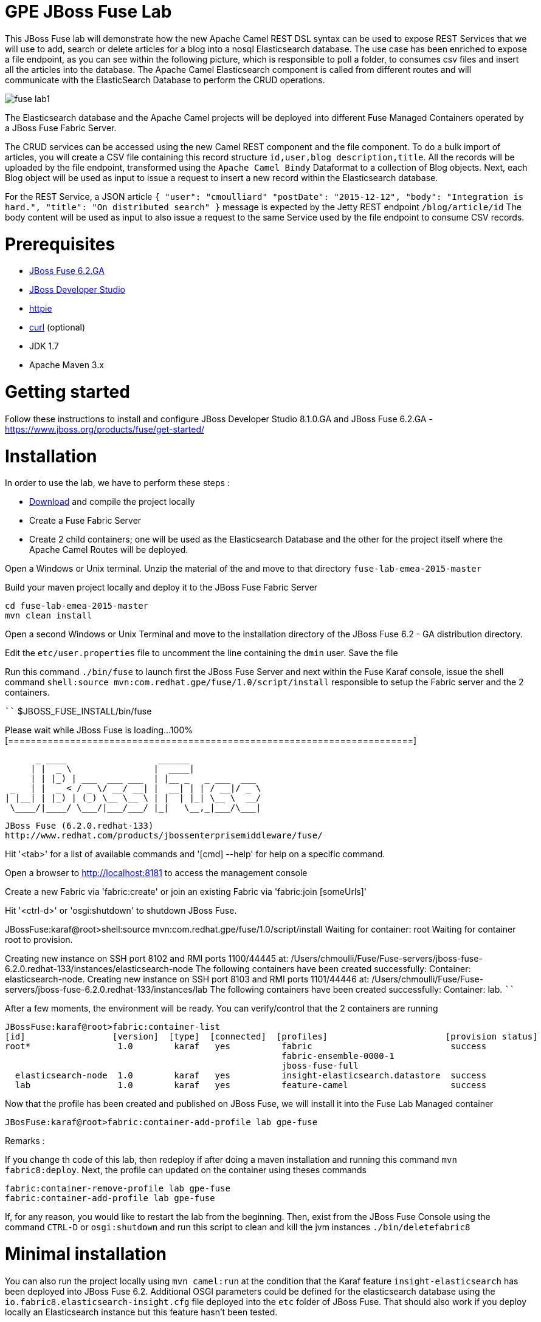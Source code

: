# GPE JBoss Fuse Lab

This JBoss Fuse lab will demonstrate how the new Apache Camel REST DSL syntax can be used to expose REST Services that we will use to add, search or delete
articles for a blog into a nosql Elasticsearch database. The use case has been enriched to expose a file endpoint, as you can see within the following picture, which
is responsible to poll a folder, to consumes csv files and insert all the articles into the database. The Apache Camel Elasticsearch component is called from different routes
and will communicate with the ElasticSearch Database to perform the CRUD operations.

image::images/fuse-lab1.png[]

The Elasticsearch database and the Apache Camel projects will be deployed into different Fuse Managed Containers operated by a JBoss Fuse Fabric Server.

The CRUD services can be accessed using the new Camel REST component and the file component. To do a bulk import of articles, you will create a CSV file containing this
record structure `id,user,blog description,title`. All the records will be uploaded by the file endpoint, transformed using the `Apache Camel Bindy` Dataformat to a collection of Blog objects.
Next, each Blog object will be used as input to issue a request to insert a new record within the Elasticsearch database.

For the REST Service, a JSON article `{ "user": "cmoulliard" "postDate": "2015-12-12", "body": "Integration is hard.", "title": "On distributed search" }` message is expected by the Jetty REST endpoint `/blog/article/id`
The body content will be used as input to also issue a request to the same Service used by the file endpoint to consume CSV records.

# Prerequisites

- http://www.jboss.org/download-manager/file/jboss-fuse-6.2.0.GA-full_zip.zip[JBoss Fuse 6.2.GA]
- http://www.jboss.org/download-manager/file/jboss-devstudio-8.1.0.GA-standalone_jar.jar[JBoss Developer Studio]
- https://github.com/jkbrzt/httpie[httpie]
- http://curl.haxx.se/download.html[curl] (optional)
- JDK 1.7
- Apache Maven 3.x

# Getting started

Follow these instructions to install and configure JBoss Developer Studio 8.1.0.GA and JBoss Fuse 6.2.GA - https://www.jboss.org/products/fuse/get-started/

# Installation

In order to use the lab, we have to perform these steps :

 - https://github.com/gpe-mw-training/fuse-lab-emea-2015/archive/master.zip[Download] and compile the project locally
 - Create a Fuse Fabric Server
 - Create 2 child containers; one will be used as the Elasticsearch Database and the other for the project itself where the Apache Camel Routes will be deployed.

Open a Windows or Unix terminal. Unzip the material of the and move to that directory `fuse-lab-emea-2015-master`

Build your maven project locally and deploy it to the JBoss Fuse Fabric Server

```
cd fuse-lab-emea-2015-master
mvn clean install
```

Open a second Windows or Unix Terminal and move to the installation directory of the JBoss Fuse 6.2 - GA distribution directory.

Edit the `etc/user.properties` file to uncomment the line containing the `dmin` user. Save the file

Run this command `./bin/fuse` to launch first the JBoss Fuse Server and next within the Fuse Karaf console, issue the shell command `shell:source mvn:com.redhat.gpe/fuse/1.0/script/install` responsible to setup the Fabric
server and the 2 containers.

````
$JBOSS_FUSE_INSTALL/bin/fuse

Please wait while JBoss Fuse is loading...
100% [========================================================================]

      _ ____                  ______
     | |  _ \                |  ____|
     | | |_) | ___  ___ ___  | |__ _   _ ___  ___
 _   | |  _ < / _ \/ __/ __| |  __| | | / __|/ _ \
| |__| | |_) | (_) \__ \__ \ | |  | |_| \__ \  __/
 \____/|____/ \___/|___/___/ |_|   \__,_|___/\___|

  JBoss Fuse (6.2.0.redhat-133)
  http://www.redhat.com/products/jbossenterprisemiddleware/fuse/

Hit '<tab>' for a list of available commands
and '[cmd] --help' for help on a specific command.

Open a browser to http://localhost:8181 to access the management console

Create a new Fabric via 'fabric:create'
or join an existing Fabric via 'fabric:join [someUrls]'

Hit '<ctrl-d>' or 'osgi:shutdown' to shutdown JBoss Fuse.

JBossFuse:karaf@root>shell:source mvn:com.redhat.gpe/fuse/1.0/script/install
Waiting for container: root
Waiting for container root to provision.

Creating new instance on SSH port 8102 and RMI ports 1100/44445 at: /Users/chmoulli/Fuse/Fuse-servers/jboss-fuse-6.2.0.redhat-133/instances/elasticsearch-node
The following containers have been created successfully:
	Container: elasticsearch-node.
Creating new instance on SSH port 8103 and RMI ports 1101/44446 at: /Users/chmoulli/Fuse/Fuse-servers/jboss-fuse-6.2.0.redhat-133/instances/lab
The following containers have been created successfully:
	Container: lab.
````

After a few moments, the environment will be ready. You can verify/control that the 2 containers are running

```
JBossFuse:karaf@root>fabric:container-list
[id]                 [version]  [type]  [connected]  [profiles]                       [provision status]
root*                 1.0        karaf   yes          fabric                           success
                                                      fabric-ensemble-0000-1
                                                      jboss-fuse-full
  elasticsearch-node  1.0        karaf   yes          insight-elasticsearch.datastore  success
  lab                 1.0        karaf   yes          feature-camel                    success
```

Now that the profile has been created and published on JBoss Fuse, we will install it into the Fuse Lab Managed container

```
JBosFuse:karaf@root>fabric:container-add-profile lab gpe-fuse
```

Remarks :

If you change th code of this lab, then redeploy if after doing a maven installation and running this command `mvn fabric8:deploy`.
Next, the profile can updated on the container using theses commands

```
fabric:container-remove-profile lab gpe-fuse
fabric:container-add-profile lab gpe-fuse
```

If, for any reason, you would like to restart the lab from the beginning. Then, exist from the JBoss Fuse Console using the command `CTRL-D` or `osgi:shutdown`
and run this script to clean and kill the jvm instances `./bin/deletefabric8`

# Minimal installation

You can also run the project locally using `mvn camel:run` at the condition that the Karaf feature `insight-elasticsearch` has been deployed into JBoss Fuse 6.2.
Additional OSGI parameters could be defined for the elasticsearch database using the `io.fabric8.elasticsearch-insight.cfg` file deployed into the `etc` folder of JBoss Fuse.
That should also work if you deploy locally an Elasticsearch instance but this feature hasn't been tested.

# Play with the lab

Open a Windows or Unix Terminal and issue one of the following HTTP requests using curl or httpie tool within the lab project folder

## Add a user

Before to issue the HTTP GET request, you can change the content of the Blog Article that you will publish

    http PUT http://fusehost:9191/blog/article/1 < data/elasticsearch/entry.json

## Search a user

    http http://fusehost:9191/blog/article/search/user/cmoulliard

## Search a user using its ID

    http http://fusehost:9191/blog/article/search/d/1

## Delete a user

    http DELETE http://fusehost:9191/blog/article/1
    
## Copy the records.csv file

Copy/paste the records.csv file from the $LAB_DIRECTORY/camel/src/data directory to the `articles` directory created the local instance `ontainer `lab`
    
    export FUSE_HOME=/Users/chmoulli/Fuse/Fuse-servers/jboss-fuse-6.2.0.redhat-133
    export LAB_DIRECTORY=/Users/chmoulli/RedHat/GPE/GPE-Courses/fuse-lab
    cp $LAB_DIRECTORY/camel/src/data/articles/records.csv $FUSE_HOME/instances/lab/articles/

## All HTTPie requests

When you test your project, you can copy/paste this list of HTTPie queries to play with the CRUD scenario

```
http PUT http://fusehost:9191/blog/article/1 < data/elasticsearch/entry.json
http PUT http://fusehost:9191/blog/article/2 < data/elasticsearch/entry.json
http PUT http://fusehost:9191/blog/article/3 < data/elasticsearch/entry.json

http http://fusehost:9191/blog/article/search/id/1
http http://fusehost:9191/blog/article/search/id/4

http http://fusehost:9191/blog/article/search/user/cmoulliard
http http://fusehost:9191/blog/article/search/user/cmoullia

http DELETE http://fusehost:9191/blog/article/1
http http://fusehost:9191/blog/article/search/id/1

Using Servlet instead of Jetty

http http://fusehost:8183/rest/blog/article/search/id/1
```

# Dashboard

The data inserted into the Elasticsearch Database can be analyzed using the https://www.elastic.co/downloads/kibana[Kibana] dashboard.
The dashboard is designed around modern HTML5 Web technologies and can be run locally with a Web Container.
This lab provides a jetty maven goal that we will launch in order to start a local HTTP Server that we can access from the browser
at this address `ttp://localhost:9090/kibana3/index.html`

To start locally the HTTP Server, open a Windows or unix terminal and move to the home directory of the project containing the code. Switch to the folder
`kibana` and run this command.

```
mvn jetty:run
...
[INFO] Configuring Jetty for project: GPE :: JBoss Fuse :: Kibana 3
[INFO] Webapp source directory = /Users/chmoulli/RedHat/GPE/GPE-Courses/fuse-lab/kibana/src/main/webapp
[INFO] Reload Mechanic: automatic
[INFO] Classes directory /Users/chmoulli/RedHat/GPE/GPE-Courses/fuse-lab/kibana/target/classes does not exist
[INFO] Context path = /kibana3
[INFO] Tmp directory = /Users/chmoulli/RedHat/GPE/GPE-Courses/fuse-lab/kibana/target/tmp
[INFO] Web defaults = org/eclipse/jetty/webapp/webdefault.xml
[INFO] Web overrides =  none
[INFO] web.xml file = file:///Users/chmoulli/RedHat/GPE/GPE-Courses/fuse-lab/kibana/src/main/webapp/WEB-INF/web.xml
[INFO] Webapp directory = /Users/chmoulli/RedHat/GPE/GPE-Courses/fuse-lab/kibana/src/main/webapp
2015-08-28 15:18:54.367:INFO:oejs.Server:main: jetty-9.3.0.M1
2015-08-28 15:18:57.074:INFO:oejsh.ContextHandler:main: Started o.e.j.m.p.JettyWebAppContext@5893efc3{/kibana3,file:///Users/chmoulli/RedHat/GPE/GPE-Courses/fuse-lab/kibana/src/main/webapp/,AVAILABLE}{file:///Users/chmoulli/RedHat/GPE/GPE-Courses/fuse-lab/kibana/src/main/webapp/}
2015-08-28 15:18:57.091:INFO:oejs.ServerConnector:main: Started ServerConnector@22cf08dc{HTTP/1.1,[http/1.1]}{localhost:9090}
2015-08-28 15:18:57.092:INFO:oejs.Server:main: Started @5692ms
[INFO] Started Jetty Server
```

When the server is launched, open your browser at the address `ttp://localhost:9090/kibana3/index.html`. The first time, that you will connect to the Dashboard, the index HTML
page will display general content about How to create a dashboard and importing the data from the Elasticsearch Database.

image::images/dashboard1.png[]

For the purpose of this lab, we have prepare a dashboard which is already configured with the panels and the type fields that we would like to
display graphically using a histogram and list panels.

In order to add the JSON dashboard document definition to the Elasticsearch server within th `kibana-int` index, you will issue a HTTP request at the root of the `fuse-lab` project.
This HTTP request calls a REST service of the Elasticsearch server to insert the `fuse-lab` dashboard type using the `dashboard.json` file as input.

```
http PUT http://fusehost:9200/kibana-int/dashboard/fuselab < data/elasticsearch/dashboard.json
```

Next, you can refresh your index.html page within your browser and select the load button from the top menu bar in order to load the `fuse-lab` dashboard.

image::images/dashboard2.png[]

The fuse-lab dashboard contain our panels without any data as we haven't yet populated the database with records

image::images/dashboard3.png[]

So run the `mvn camel:run` maven goal under the camel project of the directory fuse-lab` to start a local CamelContext.

This context will instantiates the different beans and will start the file and REST endpoints. Then the content of the file `records.csv` located under `camel/src/data/articles` directory will be processed by the file component and injected into the the Elasticsearch database according to the following Apache
Camel Route definition.

The content of the file is transformed using the `Apache Camel Bindy` component and mapped to a list of Blog objects.

Next, the list is splitted and each Blog object will be send to the `direct:add` endpoint. This endpoint is a service/facade responsible to call the elasticsearch endpoint to add an entry within the `blog` index.

[source,java]
----
from("{{fileUri}}")
    .log(LoggingLevel.DEBUG,"Records received : ${body}")
    .unmarshal(csv)
    .split(body())
        .setHeader("id").simple("${body.id}")
        .to("direct:add");
        
JacksonDataFormat jacksondf = new JacksonDataFormat(Blog.class);

from("direct:add").id("add-direct-route")
    .log(LoggingLevel.INFO,"Add new Blog entry service called !")

    .setHeader(ElasticsearchConfiguration.PARAM_INDEX_NAME).simple("{{indexname}}")
    .setHeader(ElasticsearchConfiguration.PARAM_INDEX_TYPE).simple("{{indextype}}")
    .setHeader(ElasticsearchConfiguration.PARAM_OPERATION).constant(ElasticsearchConfiguration.OPERATION_INDEX)

    // Transform Java Object to JSON
    .marshal(jacksondf)

    // Call the add service of the elasticsearchService POJO to generate the IndexRequest object
    .beanRef("elasticSearchService", "add")

    // Call the elasticsearch Service to add/insert an entry within the index
    .to("elasticsearch://{{clustername}}?ip={{address}}")
    .log("Response received : ${body}");
----

Within your browser, refresh your dashboard and you will see the data.

.Lab dashboard with articles
image::images/dashboard4.png[]


## Install cmd to deploy the Kibana3 war

```
Without Fabric

features:install war
install -s webbundle:mvn:com.redhat.gpe/kibana/1.0/war?Web-ContextPath=/kibana3

Does not work with Fabric & Fuse 6.2 - https://issues.jboss.org/browse/ENTESB-2831[see ENTESB-2831]
```

## Create kibana_index, add dashboard & search about it

- Delete and recreate kibana-int index

  ```
  http DELETE http://fusehost:9200/kibana-int
  http PUT http://fusehost:9200/kibana-int
  ```
- Add fuse-lab dashboard

  ```
  http PUT http://fusehost:9200/kibana-int/dashboard/fuse-lab < data/elasticsearch/dashboard.json
  ```
- Delete dashboard

  ```
  http DELETE http://fusehost:9200/kibana-int/dashboard/fuse-lab
  ```
- Export existing kibana dashboard from ES to a file

  ```
  http http://fusehost:9200/kibana-int/dashboard/fuse-lab/_source > fuse-lab.json
  ```
- Get Dashboards

  ```
  http http://fusehost:9200/_search q=="dashboard:*"
  http http://fusehost:9200/kibana-int/_search q=="title:fuse-lab" pretty==true
  ```

## Backup and restore

https://www.elastic.co/guide/en/elasticsearch/reference/1.3/modules-snapshots.html
http:/chrissimpson.co.uk/elasticsearch-snapshot-restore-api.html


## Troubleshooting

- When the local Camel REST endpoints don't work, you can query directly the elasticsearch database using these HTTPie requests to check if it work.

  Remark : The hostname must be changed depending if you run locally or remotely the JBoss Fuse Server

  ```
  http http://fusehost:9191/blog/post/1 pretty==true
  http http://fusehost:9200/blog/post/_search q=="user:cmoulliard" pretty==true

  curl 'http://fusehost:9200/blog/post/_search?q=user:cmoulliard&pretty=true'
  ```

- Delete all articles

  http DELETE http://fusehost:9200/blog/post/_query q=="user:*"

- Delete Index

  http DELETE http://fusehost:9200/blog

- Create Index

  http PUT http://fusehost:9200/blog

- Add mapping

  http PUT http://fusehost:9200/blog/_mapping/article < data/elasticsearch/mapping.json

- Check mapping

  http http://fusehost:9200/blog/_mapping/article

- Add user

  http PUT http://fusehost:9200/blog/article/1 < camel/data/elasticsearch/entry.json

- Query

  http http://fusehost:9200/blog/post/_search pretty==true < camel/data/elasticsearch/query.json

- All together

```
http DELETE http://fusehost:9200/blog
http PUT http://fusehost:9200/blog
http PUT http://fusehost:9200/blog/_mapping/article < camel/data/elasticsearch/mapping.json
http http://fusehost:9200/blog/_mapping/article

http PUT http://fusehost:9200/blog/article/1 < camel/data/elasticsearch/entry.json
http PUT http://fusehost:9200/blog/article/2 < camel/data/elasticsearch/entry.json
http PUT http://fusehost:9200/blog/article/3 < camel/data/elasticsearch/entry.json
http PUT http://fusehost:9200/blog/article/4 < camel/data/elasticsearch/entry.json
http PUT http://fusehost:9200/blog/article/5 < camel/data/elasticsearch/entry.json
http PUT http://fusehost:9200/blog/article/6 < camel/data/elasticsearch/entry.json
http PUT http://fusehost:9200/blog/article/7 < camel/data/elasticsearch/entry.json
http PUT http://fusehost:9200/blog/article/8 < camel/data/elasticsearch/entry.json
http PUT http://fusehost:9200/blog/article/9 < camel/data/elasticsearch/entry.json
http PUT http://fusehost:9200/blog/article/10 < camel/data/elasticsearch/entry.json

http http://fusehost:9200/blog/article/1
http http://fusehost:9200/blog/article/2

```